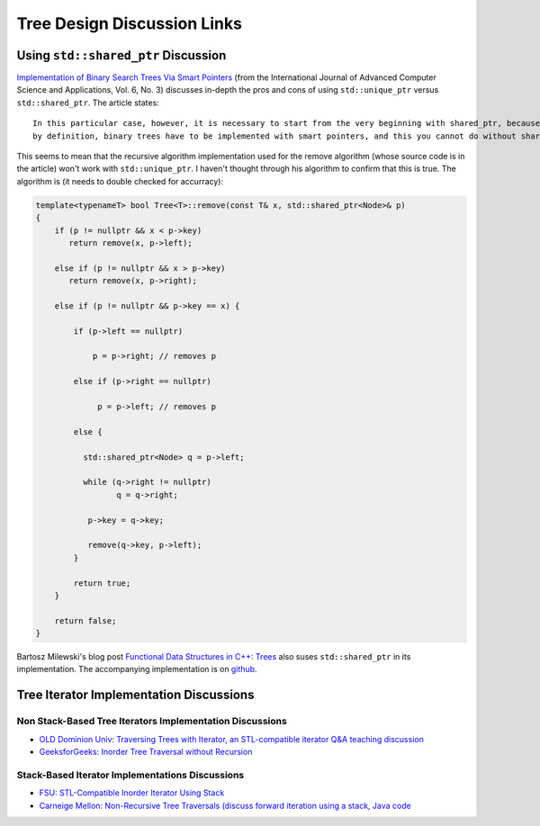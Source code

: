 Tree Design Discussion Links
============================

Using ``std::shared_ptr`` Discussion
~~~~~~~~~~~~~~~~~~~~~~~~~~~~~~~~~~~~

`Implementation of Binary Search Trees Via Smart Pointers <https://thesai.org/Downloads/Volume6No3/Paper_9-Implementation_of_Binary_Search_Trees_Via_Smart_Pointers.pdf>`_ (from the International Journal of Advanced Computer Science and Applications, Vol. 6, No. 3) discusses in-depth the pros and cons of using
``std::unique_ptr`` versus ``std::shared_ptr``. The article states::

    In this particular case, however, it is necessary to start from the very beginning with shared_ptr, because being recursive
    by definition, binary trees have to be implemented with smart pointers, and this you cannot do without shared ownership.

This seems to mean that the recursive algorithm implementation used for the remove algorithm (whose source code is in the article) won't work with ``std::unique_ptr``. I haven't thought through his algorithm to confirm that this is true. The algorithm is (it needs to
double checked for accurracy):

.. code-blocK:: cpp

    template<typenameT> bool Tree<T>::remove(const T& x, std::shared_ptr<Node>& p) 
    {
        if (p != nullptr && x < p->key) 
           return remove(x, p->left);
    
        else if (p != nullptr && x > p->key)
           return remove(x, p->right);
    
        else if (p != nullptr && p->key == x) {
    
            if (p->left == nullptr) 
    
                p = p->right; // removes p
    
            else if (p->right == nullptr) 
    
                 p = p->left; // removes p
    
            else {
    
              std::shared_ptr<Node> q = p->left;
    
              while (q->right != nullptr) 
                     q = q->right;
    
               p->key = q->key;
    
               remove(q->key, p->left);
            }

            return true;
        }

        return false;
    }

Bartosz Milewski's blog post `Functional Data Structures in C++: Trees <https://.com/2013/11/25/functional-data-structures-in-c-trees/>`_ also suses ``std::shared_ptr`` in its implementation. The accompanying implementation is on `github <https://github.com/BartoszMilewski/Okasaki/tree/master/RBTree>`_.

Tree Iterator Implementation Discussions
~~~~~~~~~~~~~~~~~~~~~~~~~~~~~~~~~~~~~~~~

Non Stack-Based Tree Iterators Implementation Discussions
^^^^^^^^^^^^^^^^^^^^^^^^^^^^^^^^^^^^^^^^^^^^^^^^^^^^^^^^^
 
* `OLD Dominion Univ: Traversing Trees with Iterator, an STL-compatible iterator Q&A teaching discussion <https://secweb.cs.odu.edu/~zeil/cs361/web/website/Lectures/treetraversal/page/treetraversal.html>`__
* `GeeksforGeeks: Inorder Tree Traversal without Recursion <http://www.geeksforgeeks.org/inorder-tree-traversal-without-recursion/>`__

Stack-Based Iterator Implementations Discussions
^^^^^^^^^^^^^^^^^^^^^^^^^^^^^^^^^^^^^^^^^^^^^^^^

* `FSU: STL-Compatible Inorder Iterator Using Stack <http://www.cs.fsu.edu/~lacher/courses/COP4530/lectures/binary_search_trees3/index.html?$$$slide05i.html$$$>`__
* `Carneige Mellon: Non-Recursive Tree Traversals (discuss forward iteration using a stack, Java code <https://www.cs.cmu.edu/~adamchik/15-121/lectures/Trees/trees.html>`__
